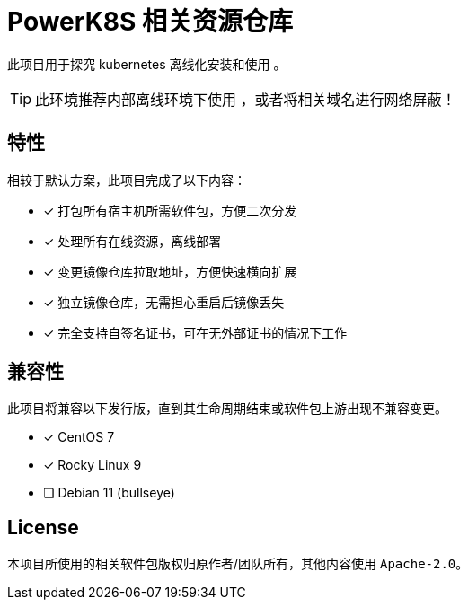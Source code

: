 = PowerK8S 相关资源仓库
:experimental:
:icons: font
:source-highlighter: rouge


此项目用于探究 kubernetes 离线化安装和使用 。

TIP: 此环境推荐内部离线环境下使用 ，或者将相关域名进行网络屏蔽！

== 特性

相较于默认方案，此项目完成了以下内容：

- [x] 打包所有宿主机所需软件包，方便二次分发
- [x] 处理所有在线资源，离线部署
- [x] 变更镜像仓库拉取地址，方便快速横向扩展
- [x] 独立镜像仓库，无需担心重启后镜像丢失
- [x] 完全支持自签名证书，可在无外部证书的情况下工作

== 兼容性

此项目将兼容以下发行版，直到其生命周期结束或软件包上游出现不兼容变更。

* [x] CentOS 7
* [x] Rocky Linux 9
* [ ] Debian 11 (bullseye)

== License

本项目所使用的相关软件包版权归原作者/团队所有，其他内容使用 `Apache-2.0`。